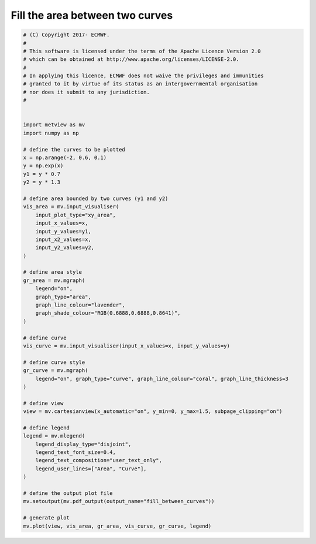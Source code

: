 .. only:: html

    .. note::
        :class: sphx-glr-download-link-note

        Click :ref:`here <sphx_glr_download_auto_examples_fill_between_curves.py>`     to download the full example code
    .. rst-class:: sphx-glr-example-title

    .. _sphx_glr_auto_examples_fill_between_curves.py:


Fill the area between two curves
====================================



.. image:: /auto_examples/images/sphx_glr_fill_between_curves_001.png
    :alt: fill between curves
    :class: sphx-glr-single-img






.. code-block:: default


    # (C) Copyright 2017- ECMWF.
    #
    # This software is licensed under the terms of the Apache Licence Version 2.0
    # which can be obtained at http://www.apache.org/licenses/LICENSE-2.0.
    #
    # In applying this licence, ECMWF does not waive the privileges and immunities
    # granted to it by virtue of its status as an intergovernmental organisation
    # nor does it submit to any jurisdiction.
    #


    import metview as mv
    import numpy as np

    # define the curves to be plotted
    x = np.arange(-2, 0.6, 0.1)
    y = np.exp(x)
    y1 = y * 0.7
    y2 = y * 1.3

    # define area bounded by two curves (y1 and y2)
    vis_area = mv.input_visualiser(
        input_plot_type="xy_area",
        input_x_values=x,
        input_y_values=y1,
        input_x2_values=x,
        input_y2_values=y2,
    )

    # define area style
    gr_area = mv.mgraph(
        legend="on",
        graph_type="area",
        graph_line_colour="lavender",
        graph_shade_colour="RGB(0.6888,0.6888,0.8641)",
    )

    # define curve
    vis_curve = mv.input_visualiser(input_x_values=x, input_y_values=y)

    # define curve style
    gr_curve = mv.mgraph(
        legend="on", graph_type="curve", graph_line_colour="coral", graph_line_thickness=3
    )

    # define view
    view = mv.cartesianview(x_automatic="on", y_min=0, y_max=1.5, subpage_clipping="on")

    # define legend
    legend = mv.mlegend(
        legend_display_type="disjoint",
        legend_text_font_size=0.4,
        legend_text_composition="user_text_only",
        legend_user_lines=["Area", "Curve"],
    )

    # define the output plot file
    mv.setoutput(mv.pdf_output(output_name="fill_between_curves"))

    # generate plot
    mv.plot(view, vis_area, gr_area, vis_curve, gr_curve, legend)


.. _sphx_glr_download_auto_examples_fill_between_curves.py:


.. only :: html

 .. container:: sphx-glr-footer
    :class: sphx-glr-footer-example



  .. container:: sphx-glr-download sphx-glr-download-python

     :download:`Download Python source code: fill_between_curves.py <fill_between_curves.py>`



  .. container:: sphx-glr-download sphx-glr-download-jupyter

     :download:`Download Jupyter notebook: fill_between_curves.ipynb <fill_between_curves.ipynb>`


.. only:: html

 .. rst-class:: sphx-glr-signature

    `Gallery generated by Sphinx-Gallery <https://sphinx-gallery.github.io>`_
